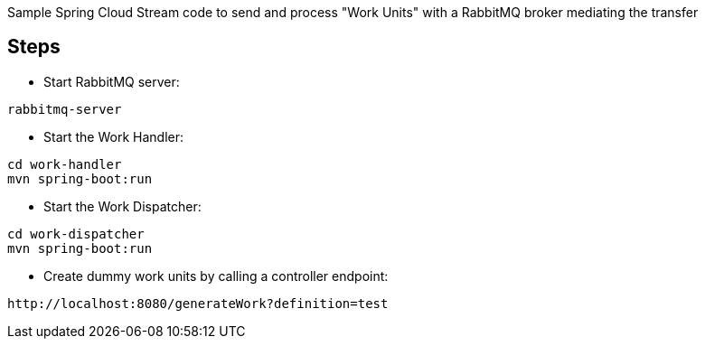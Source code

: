 Sample Spring Cloud Stream code to send and process "Work Units" with a RabbitMQ broker mediating the transfer

== Steps

* Start RabbitMQ server:

[source]
----
rabbitmq-server
----


* Start the Work Handler:

[source]
----
cd work-handler
mvn spring-boot:run
----

* Start the Work Dispatcher:

[source]
----
cd work-dispatcher
mvn spring-boot:run
----


* Create dummy work units by calling a controller endpoint:

[source]
----
http://localhost:8080/generateWork?definition=test
----
